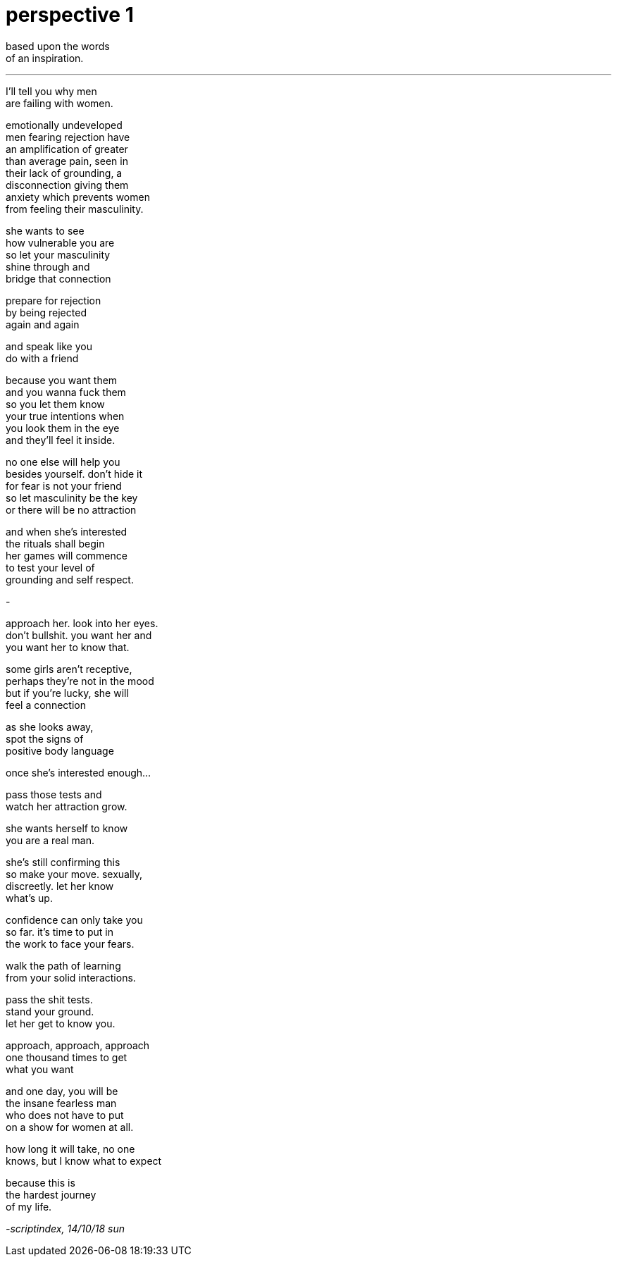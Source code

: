 = perspective 1
:hp-tags: poetry
:published-at: 2018-10-14

based upon the words +
of an inspiration. +

---

I'll tell you why men +
are failing with women. +

emotionally undeveloped +
men fearing rejection have +
an amplification of greater +
than average pain, seen in +
their lack of grounding, a +
disconnection giving them +
anxiety which prevents women + 
from feeling their masculinity. +

she wants to see +
how vulnerable you are +
so let your masculinity +
shine through and +
bridge that connection +

prepare for rejection +
by being rejected +
again and again +

and speak like you +
do with a friend +

because you want them +
and you wanna fuck them +
so you let them know +
your true intentions when +
you look them in the eye +
and they'll feel it inside. +

no one else will help you +
besides yourself. don't hide it +
for fear is not your friend +
so let masculinity be the key +
or there will be no attraction +

and when she's interested +
the rituals shall begin +
her games will commence +
to test your level of +
grounding and self respect. +

-

approach her. look into her eyes. +
don't bullshit. you want her and +
you want her to know that. + 

some girls aren't receptive, +
perhaps they're not in the mood +
but if you're lucky, she will +
feel a connection +

as she looks away, +
spot the signs of +
positive body language +

once she's interested enough...

pass those tests and +
watch her attraction grow. +

she wants herself to know +
you are a real man. +

she's still confirming this +
so make your move. sexually, +
discreetly. let her know +
what's up. +

confidence can only take you +
so far. it's time to put in +
the work to face your fears. +

walk the path of learning +
from your solid interactions. +

pass the shit tests. +
stand your ground. +
let her get to know you. +

approach, approach, approach +
one thousand times to get +
what you want +

and one day, you will be +
the insane fearless man +
who does not have to put +
on a show for women at all. +

how long it will take, no one +
knows, but I know what to expect +

because this is +
the hardest journey +
of my life.

_-scriptindex, 14/10/18 sun_